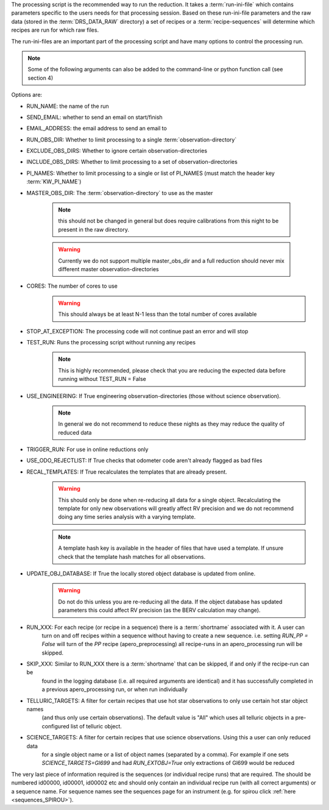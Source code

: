 The processing script is the recommended way to run the reduction.
It takes a :term:`run-ini-file` which contains parameters specific to the users
needs for that processing session. Based on these run-ini-file parameters and the
raw data (stored in the :term:`DRS_DATA_RAW` directory) a set of recipes or a
:term:`recipe-sequences` will determine which recipes are run for which raw files.

The run-ini-files are an important part of the processing script and have
many options to control the processing run.

.. note:: Some of the following arguments can also be added to the command-line or python function call
          (see section 4)


Options are:

- RUN_NAME: the name of the run
- SEND_EMAIL: whether to send an email on start/finish
- EMAIL_ADDRESS: the email address to send an email to
- RUN_OBS_DIR: Whether to limit processing to a single :term:`observation-directory`
- EXCLUDE_OBS_DIRS: Whether to ignore certain observation-directories
- INCLUDE_OBS_DIRS: Whether to limit processing to a set of observation-directories
- PI_NAMES: Whether to limit processing to a single or list of PI_NAMES (must match the header key :term:`KW_PI_NAME`)
- MASTER_OBS_DIR: The :term:`observation-directory` to use as the master

                  .. note:: this should not be changed in general but does require calibrations from this night to be
                            present in the raw directory.

                  .. warning:: Currently we do not support multiple master_obs_dir and a full reduction should never mix
                               different master observation-directories
- CORES: The number of cores to use
         .. warning:: This should always be at least N-1 less than the total number of cores available
- STOP_AT_EXCEPTION: The processing code will not continue past an error and will stop
- TEST_RUN: Runs the processing script without running any recipes
            .. note:: This is highly recommended, please check that you are reducing the expected data before running
                      without TEST_RUN = False
- USE_ENGINEERING: If True engineering observation-directories (those without science observation).
                   .. note:: In general we do not recommend to reduce these nights as they may
                             reduce the quality of reduced data

- TRIGGER_RUN: For use in online reductions only

- USE_ODO_REJECTLIST: If True checks that odometer code aren't already flagged as bad files

- RECAL_TEMPLATES: If True recalculates the templates that are already present.
                   .. warning:: This should only be done when re-reducing all data for a single object.
                                Recalculating the template for only new observations will greatly affect RV precision
                                and we do not recommend doing any time series analysis with a varying template.
                   .. note:: A template hash key is available in the header of files that have used a template. If
                             unsure check that the template hash matches for all observations.

- UPDATE_OBJ_DATABASE: If True the locally stored object database is updated from online.
                       .. warning:: Do not do this unless you are re-reducing all the data. If the object database
                                    has updated parameters this could affect RV precision (as the BERV calculation may
                                    change).

- RUN_XXX: For each recipe (or recipe in a sequence) there is a :term:`shortname` associated with it. A user can
           turn on and off recipes within a sequence without having to create a new sequence.
           i.e. setting `RUN_PP = False` will turn of the `PP` recipe (apero_preprocessing) all recipe-runs in an
           apero_processing run will be skipped.

- SKIP_XXX: Similar to RUN_XXX there is a :term:`shortname` that can be skipped, if and only if the recipe-run can be
            found in the logging database (i.e. all required arguments are identical) and it has successfully completed
            in a previous apero_processing run, or when run individually

- TELLURIC_TARGETS: A filter for certain recipes that use hot star observations to only use certain hot star object names
                     (and thus only use certain observations). The default value is "All" which uses all telluric objects
                     in a pre-configured list of telluric object.

- SCIENCE_TARGETS: A filter for certain recipes that use science observations. Using this a user can only reduced data
                   for a single object name or a list of object names (separated by a comma).
                   For example if one sets `SCIENCE_TARGETS=Gl699` and had `RUN_EXTOBJ=True` only extractions of Gl699
                   would be reduced

The very last piece of information required is the sequences (or individual recipe runs) that are required.
The should be numbered id00000, id00001, id00002 etc and should only contain an individual recipe run (with all correct
arguments) or a sequence name. For sequence names see the sequences page for an instrument
(e.g. for spirou click :ref:`here <sequences_SPIROU>`).
